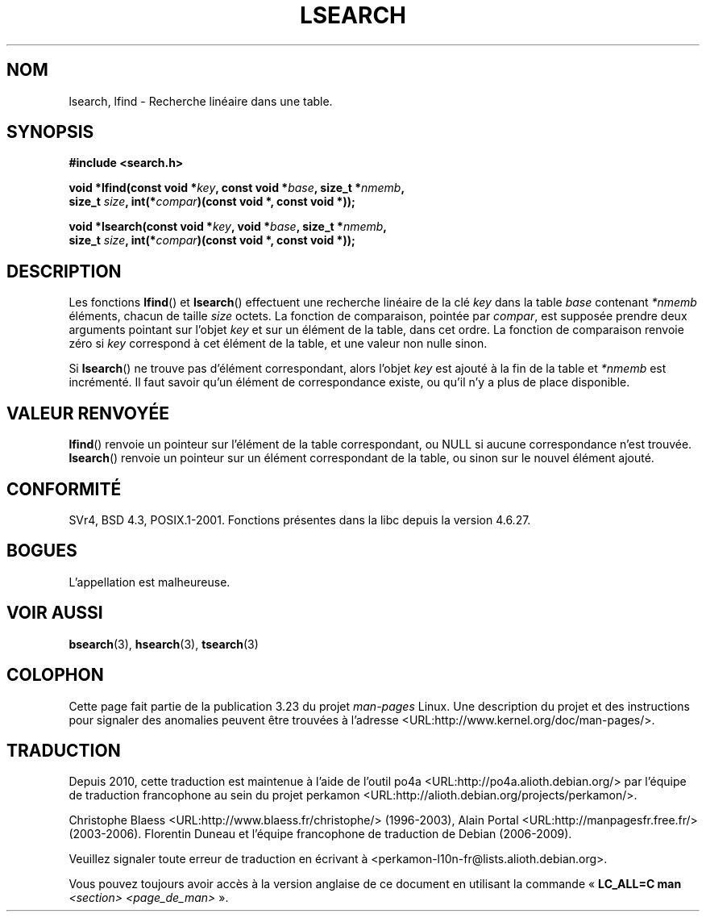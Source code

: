 .\" Hey Emacs! This file is -*- nroff -*- source.
.\" Copyright 1995 Jim Van Zandt <jrv@vanzandt.mv.com>
.\"
.\" Permission is granted to make and distribute verbatim copies of this
.\" manual provided the copyright notice and this permission notice are
.\" preserved on all copies.
.\"
.\" Permission is granted to copy and distribute modified versions of this
.\" manual under the conditions for verbatim copying, provided that the
.\" entire resulting derived work is distributed under the terms of a
.\" permission notice identical to this one.
.\"
.\" Since the Linux kernel and libraries are constantly changing, this
.\" manual page may be incorrect or out-of-date.  The author(s) assume no
.\" responsibility for errors or omissions, or for damages resulting from
.\" the use of the information contained herein.  The author(s) may not
.\" have taken the same level of care in the production of this manual,
.\" which is licensed free of charge, as they might when working
.\" professionally.
.\"
.\" Formatted or processed versions of this manual, if unaccompanied by
.\" the source, must acknowledge the copyright and authors of this work.
.\"
.\" Corrected prototype and include, aeb, 990927
.\"*******************************************************************
.\"
.\" This file was generated with po4a. Translate the source file.
.\"
.\"*******************************************************************
.TH LSEARCH 3 "27 septembre 1999" GNU "Manuel du programmeur Linux"
.SH NOM
lsearch, lfind \- Recherche linéaire dans une table.
.SH SYNOPSIS
.nf
\fB#include <search.h>\fP
.sp
\fBvoid *lfind(const void *\fP\fIkey\fP\fB, const void *\fP\fIbase\fP\fB, size_t *\fP\fInmemb\fP\fB,\fP
\fB         size_t \fP\fIsize\fP\fB, int(*\fP\fIcompar\fP\fB)(const void *, const void *));\fP
.sp
\fBvoid *lsearch(const void *\fP\fIkey\fP\fB, void *\fP\fIbase\fP\fB, size_t *\fP\fInmemb\fP\fB,\fP
\fB         size_t \fP\fIsize\fP\fB, int(*\fP\fIcompar\fP\fB)(const void *, const void *));\fP
.fi
.SH DESCRIPTION
Les fonctions \fBlfind\fP() et \fBlsearch\fP() effectuent une recherche linéaire
de la clé \fIkey\fP dans la table \fIbase\fP contenant \fI*nmemb\fP éléments, chacun
de taille \fIsize\fP octets. La fonction de comparaison, pointée par \fIcompar\fP,
est supposée prendre deux arguments pointant sur l'objet \fIkey\fP et sur un
élément de la table, dans cet ordre. La fonction de comparaison renvoie zéro
si \fIkey\fP correspond à cet élément de la table, et une valeur non nulle
sinon.
.PP
Si \fBlsearch\fP() ne trouve pas d'élément correspondant, alors l'objet \fIkey\fP
est ajouté à la fin de la table et \fI*nmemb\fP est incrémenté. Il faut savoir
qu'un élément de correspondance existe, ou qu'il n'y a plus de place
disponible.
.SH "VALEUR RENVOYÉE"
\fBlfind\fP() renvoie un pointeur sur l'élément de la table correspondant, ou
NULL si aucune correspondance n'est trouvée. \fBlsearch\fP() renvoie un
pointeur sur un élément correspondant de la table, ou sinon sur le nouvel
élément ajouté.
.SH CONFORMITÉ
SVr4, BSD\ 4.3, POSIX.1\-2001. Fonctions présentes dans la libc depuis la
version\ 4.6.27.
.SH BOGUES
L'appellation est malheureuse.
.SH "VOIR AUSSI"
\fBbsearch\fP(3), \fBhsearch\fP(3), \fBtsearch\fP(3)
.SH COLOPHON
Cette page fait partie de la publication 3.23 du projet \fIman\-pages\fP
Linux. Une description du projet et des instructions pour signaler des
anomalies peuvent être trouvées à l'adresse
<URL:http://www.kernel.org/doc/man\-pages/>.
.SH TRADUCTION
Depuis 2010, cette traduction est maintenue à l'aide de l'outil
po4a <URL:http://po4a.alioth.debian.org/> par l'équipe de
traduction francophone au sein du projet perkamon
<URL:http://alioth.debian.org/projects/perkamon/>.
.PP
Christophe Blaess <URL:http://www.blaess.fr/christophe/> (1996-2003),
Alain Portal <URL:http://manpagesfr.free.fr/> (2003-2006).
Florentin Duneau et l'équipe francophone de traduction de Debian\ (2006-2009).
.PP
Veuillez signaler toute erreur de traduction en écrivant à
<perkamon\-l10n\-fr@lists.alioth.debian.org>.
.PP
Vous pouvez toujours avoir accès à la version anglaise de ce document en
utilisant la commande
«\ \fBLC_ALL=C\ man\fR \fI<section>\fR\ \fI<page_de_man>\fR\ ».
